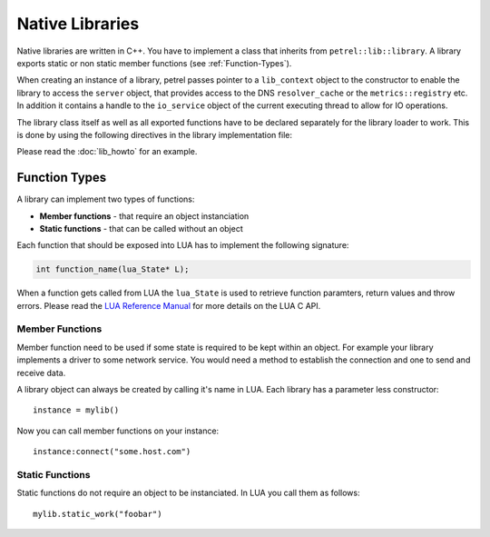 Native Libraries
================

Native libraries are written in C++. You have to implement a class that inherits from ``petrel::lib::library``. A library exports static or non static member functions (see :ref:`Function-Types`).

.. cpp:class:: petrel::lib::library

   The base class for a library. (`source <https://github.com/apohl79/petrel/blob/master/src/lib/library.h>`_)

   .. cpp:function:: library(lib_context* ctx)

   Constructor.

   .. cpp:function:: lib_context& context() const

   Get access to the library context object, that provides a handle to petrels server object.

   .. cpp:function:: boost::asio::io_service& io_service() const

   Get access to the io_service object.

When creating an instance of a library, petrel passes pointer to a ``lib_context`` object to the constructor to enable the library to access the ``server`` object, that provides access to the DNS ``resolver_cache`` or the ``metrics::registry`` etc. In addition it contains a handle to the ``io_service`` object of the current executing thread to allow for IO operations.

The library class itself as well as all exported functions have to be declared separately for the library loader to work. This is done by using the following directives in the library implementation file:

.. function:: DECLARE_LIB_BEGIN(class)

   Open a library class declaration. All ``ADD_LIB_*`` and ``ENABLE_LIB_*`` directives must be used within a ``DECLARE_LIB_BEGIN`` and ``DECLARE_LIB_END`` directive.

   :param class: The name of the class to declare.

.. function:: DECLARE_LIB_END()

   Finalize the registration and close the class declaration.

.. function:: ADD_LIB_METHOD(name)

   Export a non static class method.

   :param class: The name of the member function to export.

.. function:: ADD_LIB_FUNCTION(name)

   Export a static class method.

   :param class: The name of the static member function to export.

.. function:: ENABLE_LIB_STATE_INIT()

   When petrel intializes a LUA state it loads all registerd libraries into the state. If a library wants to prepare something for each state it gets loaded to, it can implement the following static member function and call this directive to enable the hook:

   .. code-block:: cpp

      static void state_init(lua_State*);

.. function:: ENABLE_LIB_LOAD()

   When petrel loads a library shared object it will call the load hook. A library can implement the following static member function and call this directive to enable it:

   .. code-block:: cpp

      static void load();

.. function:: ENABLE_LIB_UNLOAD()

   When petrel unloads a library shared object it will call the unload hook. A library can implement the following static member function and call this directive to enable it:

   .. code-block:: cpp

      static void unload();

Please read the :doc:`lib_howto` for an example.


.. _Function-Types:

Function Types
--------------

A library can implement two types of functions:

* **Member functions** - that require an object instanciation
* **Static functions** - that can be called without an object

Each function that should be exposed into LUA has to implement the following signature:

.. code-block:: cpp

   int function_name(lua_State* L);

When a function gets called from LUA the ``lua_State`` is used to retrieve function paramters, return values and throw errors. Please read the `LUA Reference Manual <http://www.lua.org/manual/5.3/manual.html#4>`_ for more details on the LUA C API.


Member Functions
^^^^^^^^^^^^^^^^

Member function need to be used if some state is required to be kept within an object. For example your library implements a driver to some network service. You would need a method to establish the connection and one to send and receive data.

A library object can always be created by calling it's name in LUA. Each library has a parameter less constructor::

  instance = mylib()

Now you can call member functions on your instance::

  instance:connect("some.host.com")

Static Functions
^^^^^^^^^^^^^^^^

Static functions do not require an object to be instanciated. In LUA you call them as follows::

  mylib.static_work("foobar")

